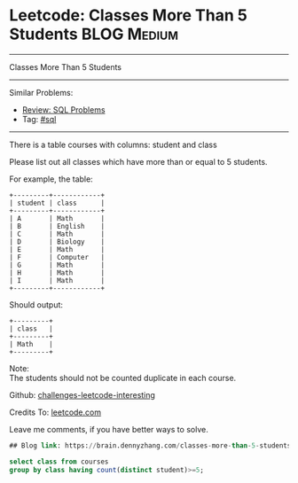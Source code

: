 * Leetcode: Classes More Than 5 Students                                              :BLOG:Medium:
#+STARTUP: showeverything
#+OPTIONS: toc:nil \n:t ^:nil creator:nil d:nil
:PROPERTIES:
:type:     sql
:END:
---------------------------------------------------------------------
Classes More Than 5 Students
---------------------------------------------------------------------
Similar Problems:
- [[https://brain.dennyzhang.com/review-sql][Review: SQL Problems]]
- Tag: [[https://brain.dennyzhang.com/tag/sql][#sql]]
---------------------------------------------------------------------
There is a table courses with columns: student and class

Please list out all classes which have more than or equal to 5 students.

For example, the table:
#+BEGIN_EXAMPLE
+---------+------------+
| student | class      |
+---------+------------+
| A       | Math       |
| B       | English    |
| C       | Math       |
| D       | Biology    |
| E       | Math       |
| F       | Computer   |
| G       | Math       |
| H       | Math       |
| I       | Math       |
+---------+------------+
#+END_EXAMPLE

Should output:
#+BEGIN_EXAMPLE
+---------+
| class   |
+---------+
| Math    |
+---------+
#+END_EXAMPLE

Note:
The students should not be counted duplicate in each course.

Github: [[url-external:https://github.com/DennyZhang/challenges-leetcode-interesting/tree/master/classes-more-than-5-students][challenges-leetcode-interesting]]

Credits To: [[url-external:https://leetcode.com/problems/classes-more-than-5-students/description/][leetcode.com]]

Leave me comments, if you have better ways to solve.

#+BEGIN_SRC sql
## Blog link: https://brain.dennyzhang.com/classes-more-than-5-students

select class from courses
group by class having count(distinct student)>=5;
#+END_SRC
